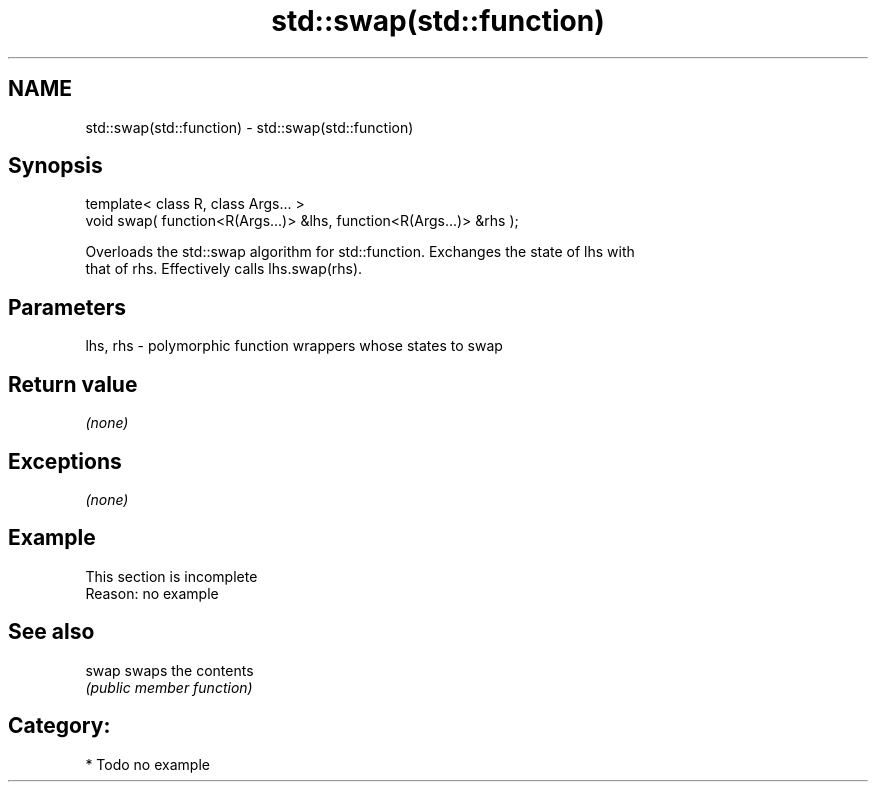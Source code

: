 .TH std::swap(std::function) 3 "Nov 25 2015" "2.1 | http://cppreference.com" "C++ Standard Libary"
.SH NAME
std::swap(std::function) \- std::swap(std::function)

.SH Synopsis
   template< class R, class Args... >
   void swap( function<R(Args...)> &lhs, function<R(Args...)> &rhs );

   Overloads the std::swap algorithm for std::function. Exchanges the state of lhs with
   that of rhs. Effectively calls lhs.swap(rhs).

.SH Parameters

   lhs, rhs - polymorphic function wrappers whose states to swap

.SH Return value

   \fI(none)\fP

.SH Exceptions

   \fI(none)\fP

.SH Example

    This section is incomplete
    Reason: no example

.SH See also

   swap swaps the contents
        \fI(public member function)\fP 

.SH Category:

     * Todo no example
